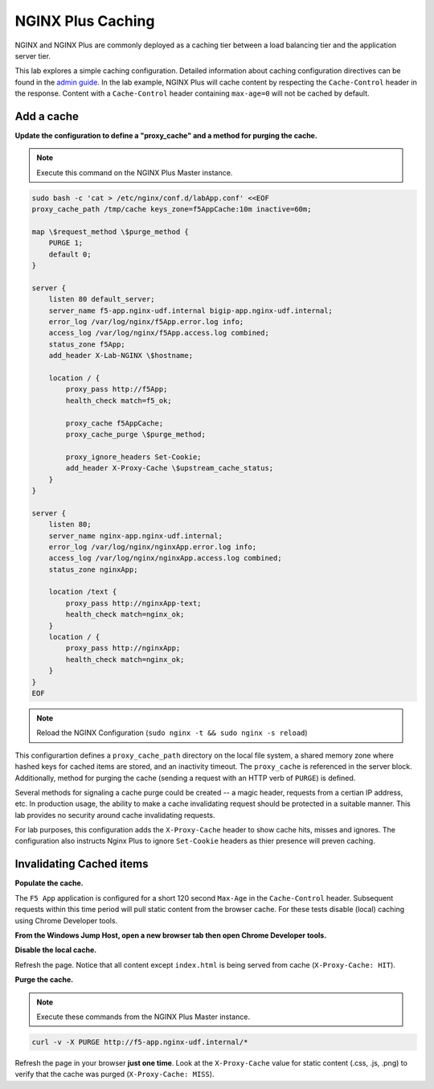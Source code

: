 NGINX Plus Caching
-------------------

NGINX and NGINX Plus are commonly deployed as a caching tier between a load balancing tier and the application server tier.

.. image:: /_static/cache-flow.png

This lab explores a simple caching configuration. Detailed information about caching configuration directives can be found in the `admin guide`_. 
In the lab example, NGINX Plus will cache content by respecting the ``Cache-Control`` header in the response.
Content with a ``Cache-Control`` header containing ``max-age=0`` will not be cached by default.

Add a cache
~~~~~~~~~~~

**Update the configuration to define a "proxy_cache" and a method for purging the cache.**

.. note:: Execute this command on the NGINX Plus Master instance.

.. code:: shell

    sudo bash -c 'cat > /etc/nginx/conf.d/labApp.conf' <<EOF
    proxy_cache_path /tmp/cache keys_zone=f5AppCache:10m inactive=60m;

    map \$request_method \$purge_method {
        PURGE 1;
        default 0;
    }

    server {
        listen 80 default_server;
        server_name f5-app.nginx-udf.internal bigip-app.nginx-udf.internal;
        error_log /var/log/nginx/f5App.error.log info;  
        access_log /var/log/nginx/f5App.access.log combined;
        status_zone f5App;
        add_header X-Lab-NGINX \$hostname;

        location / {
            proxy_pass http://f5App;
            health_check match=f5_ok;

            proxy_cache f5AppCache;
            proxy_cache_purge \$purge_method;

            proxy_ignore_headers Set-Cookie;
            add_header X-Proxy-Cache \$upstream_cache_status;
        }
    }

    server {
        listen 80;
        server_name nginx-app.nginx-udf.internal;
        error_log /var/log/nginx/nginxApp.error.log info;  
        access_log /var/log/nginx/nginxApp.access.log combined;
        status_zone nginxApp;

        location /text {
            proxy_pass http://nginxApp-text;
            health_check match=nginx_ok;
        }
        location / {
            proxy_pass http://nginxApp;
            health_check match=nginx_ok;
        }
    }
    EOF

.. note:: Reload the NGINX Configuration (``sudo nginx -t && sudo nginx -s reload``)

This configurartion defines a ``proxy_cache_path`` directory on the local file system, a shared memory zone where hashed keys for cached items are stored, and an inactivity timeout.
The ``proxy_cache`` is referenced in the server block. Additionally, method for purging the cache (sending a request with an HTTP verb of ``PURGE``) is defined.

Several methods for signaling a cache purge could be created -- a magic header, requests from a certian IP address, etc.
In production usage, the ability to make a cache invalidating request should be protected in a suitable manner. This lab provides no security around cache invalidating requests.

For lab purposes, this configuration adds the ``X-Proxy-Cache`` header to show cache hits, misses and ignores.
The configuration also instructs Nginx Plus to ignore ``Set-Cookie`` headers as thier presence will preven caching.

Invalidating Cached items
~~~~~~~~~~~~~~~~~~~~~~~~~

**Populate the cache.**

The ``F5 App`` application is configured for a short 120 second ``Max-Age`` in the ``Cache-Control`` header.
Subsequent requests within this time period will pull static content from the browser cache. For these tests disable (local) caching using Chrome Developer tools.

**From the Windows Jump Host, open a new browser tab then open Chrome Developer tools.**

.. image:: /_static/developer.png
   :width: 300pt

**Disable the local cache.**

.. image:: /_static/no-cache.png

Refresh the page. Notice that all content except ``index.html`` is being served from cache (``X-Proxy-Cache: HIT``).

**Purge the cache.**

.. note:: Execute these commands from the NGINX Plus Master instance.

.. code:: shell

    curl -v -X PURGE http://f5-app.nginx-udf.internal/*

Refresh the page in your browser **just one time**. Look at the ``X-Proxy-Cache`` value for static content (.css, .js, .png) to verify that the cache was purged (``X-Proxy-Cache: MISS``).

.. _`admin guide`: https://docs.nginx.com/nginx/admin-guide/content-cache/content-caching/

